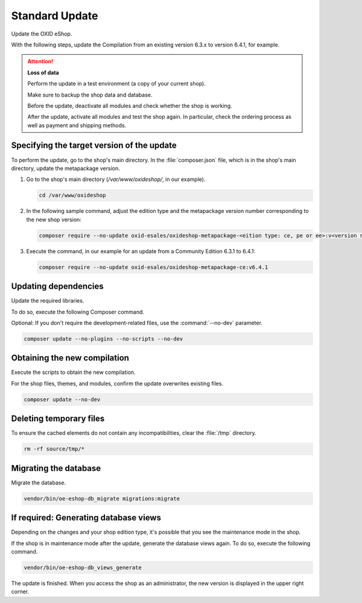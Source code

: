 Standard Update
===============

Update the OXID eShop.

With the following steps, update the Compilation from an existing version 6.3.x to version 6.4.1, for example.

.. ATTENTION::
   **Loss of data**

   Perform the update in a test environment (a copy of your current shop).

   Make sure to backup the shop data and database.

   Before the update, deactivate all modules and check whether the shop is working.

   After the update, activate all modules and test the shop again. In particular, check the ordering process as well as payment and shipping methods.

.. |schritt| image:: ../../media/icons/schritt.jpg
              :class: no-shadow

|schritt| Specifying the target version of the update
-----------------------------------------------------

To perform the update, go to the shop's main directory. In the :file:`composer.json` file, which is in the shop's main directory, update the metapackage version.

1. Go to the shop's main directory (`/var/www/oxideshop/`, in our example).

   .. code:: bash

      cd /var/www/oxideshop

2. In the following sample command, adjust the edition type and the metapackage version number corresponding to the new shop version:

   .. code:: bash

      composer require --no-update oxid-esales/oxideshop-metapackage-<eition type: ce, pe or ee>:v<version number>

3. Execute the command, in our example for an update from a Community Edition 6.3.1 to 6.4.1:

   .. code:: bash

      composer require --no-update oxid-esales/oxideshop-metapackage-ce:v6.4.1



|schritt| Updating dependencies
-------------------------------

Update the required libraries.

To do so, execute the following Composer command.

Optional: If you don't require the development-related files, use the  :command:`--no-dev` parameter.

.. code:: bash

   composer update --no-plugins --no-scripts --no-dev


|schritt| Obtaining the new compilation
---------------------------------------

Execute the scripts to obtain the new compilation.

For the shop files, themes, and modules, confirm the update overwrites existing files.


.. code:: bash

   composer update --no-dev


|schritt| Deleting temporary files
----------------------------------

To ensure the cached elements do not contain any incompatibilities, clear the :file:`/tmp` directory.

.. code:: bash

   rm -rf source/tmp/*

|schritt| Migrating the database
--------------------------------

Migrate the database.

.. code:: bash

   vendor/bin/oe-eshop-db_migrate migrations:migrate


|schritt| If required: Generating database views
------------------------------------------------

Depending on the changes and your shop edition type, it's possible that you see the maintenance mode in the shop.

If the shop is in maintenance mode after the update, generate the database views again. To do so, execute the following command.

.. code:: bash

   vendor/bin/oe-eshop-db_views_generate


The update is finished. When you access the shop as an administrator, the new version is displayed in the upper right corner.


.. Intern: oxbaix, Status: transL